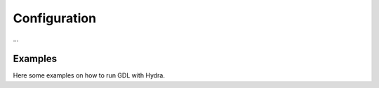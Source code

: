 Configuration
=============

...



.. _configuration:

Examples
--------

Here some examples on how to run GDL with Hydra.
